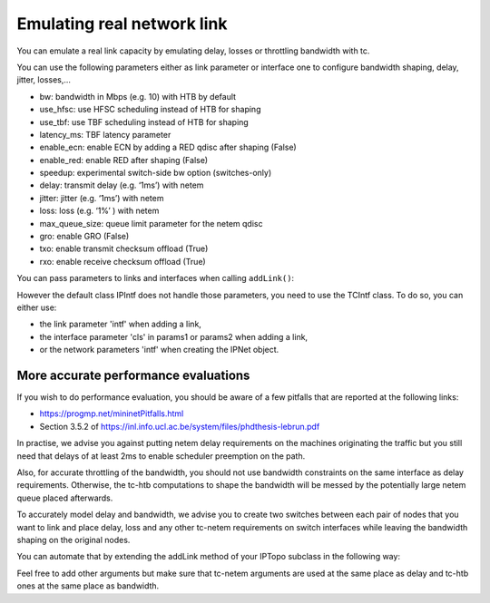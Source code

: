 Emulating real network link
===========================

You can emulate a real link capacity by emulating delay, losses or
throttling bandwidth with tc.

You can use the following parameters either as link parameter or interface one
to configure bandwidth shaping, delay, jitter, losses,...

- bw: bandwidth in Mbps (e.g. 10) with HTB by default
- use_hfsc: use HFSC scheduling instead of HTB for shaping
- use_tbf: use TBF scheduling instead of HTB for shaping
- latency_ms: TBF latency parameter
- enable_ecn: enable ECN by adding a RED qdisc after shaping (False)
- enable_red: enable RED after shaping (False)
- speedup: experimental switch-side bw option (switches-only)
- delay: transmit delay (e.g. ‘1ms’) with netem
- jitter: jitter (e.g. ‘1ms’) with netem
- loss: loss (e.g. ‘1%’ ) with netem
- max_queue_size: queue limit parameter for the netem qdisc
- gro: enable GRO (False)
- txo: enable transmit checksum offload (True)
- rxo: enable receive checksum offload (True)

You can pass parameters to links and interfaces when calling ``addLink()``:

.. testcode:: tc

    from ipmininet.iptopo import IPTopo

    class MyTopology(IPTopo):

        def build(self, *args, **kwargs):
            h1 = self.addHost("h1")
            r1 = self.addRouter("r1")
            r2 = self.addRouter("r2")
            h2 = self.addHost("h2")

            # Set maximum bandwidth on the link to 100 Mbps
            self.addLink(h1, r1, bw=100)

            # Sets delay in both directions to 15 ms
            self.addLink(r1, r2, delay="15ms")

            # Set delay only for packets going from r2 to h2
            self.addLink(r2, h2, params1={"delay": "2ms"})

            super().build(*args, **kwargs)

However the default class IPIntf does not handle those parameters, you need
to use the TCIntf class. To do so, you can either use:

- the link parameter 'intf' when adding a link,
- the interface parameter 'cls' in params1 or params2 when adding a link,
- or the network parameters 'intf' when creating the IPNet object.

.. testcode:: tc tcintf

    from ipmininet.iptopo import IPTopo
    from ipmininet.link import TCIntf
    from ipmininet.ipnet import IPNet

    class MyTopology(IPTopo):

        def build(self, *args, **kwargs):
            h1 = self.addHost("h1")
            r1 = self.addRouter("r1")
            r2 = self.addRouter("r2")
            h2 = self.addHost("h2")

            # A TCIntf instance will be created for each interface
            self.addLink(h1, r1, bw=100, intf=TCIntf)

            # Both interfaces will use the default interface class of the
            # network
            self.addLink(r1, r2, delay="15ms")

            # The first interface will be a TCIntf instance while the other
            # one will be an instance of the default interface class of the
            # network
            self.addLink(r2, h2, params1={"delay": "2ms", "cls": TCIntf})

            super().build(*args, **kwargs)

    # Set the default interface class to TCIntf
    # It will be used by all interfaces that did not specify an interface class
    # with link or interface parameters
    net = IPNet(topo=MyTopology(), intf=TCIntf)
    try:
        net.start()
    except:
        net.stop()


More accurate performance evaluations
-------------------------------------

If you wish to do performance evaluation, you should be aware of a few
pitfalls that are reported at the following links:

- https://progmp.net/mininetPitfalls.html
- Section 3.5.2 of https://inl.info.ucl.ac.be/system/files/phdthesis-lebrun.pdf

In practise, we advise you against putting netem delay requirements on the
machines originating the traffic but you still need that delays of at least 2ms
to enable scheduler preemption on the path.

Also, for accurate throttling of the bandwidth, you should not use bandwidth
constraints on the same interface as delay requirements. Otherwise, the tc-htb
computations to shape the bandwidth will be messed by the potentially large
netem queue placed afterwards.

To accurately model delay and bandwidth, we advise you to create two switches
between each pair of nodes that you want to link and place delay, loss and
any other tc-netem requirements on switch interfaces while leaving the
bandwidth shaping on the original nodes.

You can automate that by extending the addLink method of your IPTopo subclass
in the following way:

.. testcode:: tc performance

    from ipmininet.iptopo import IPTopo
    from ipmininet.ipnet import IPNet

    class MyTopology(IPTopo):
        def __init__(self, *args, **kwargs):
            self.switch_count = 0
            super().__init__(*args, **kwargs)

        def build(self, *args, **kwargs):
            h1 = self.addHost("h1")
            r1 = self.addRouter("r1")
            r2 = self.addRouter("r2")
            h2 = self.addHost("h2")

            self.addLink(h1, r1, bw=100, delay="15ms")
            self.addLink(r1, r2, bw=10, delay="5ms")
            self.addLink(r2, h2, bw=1000, params1={"delay": "7ms"})

            super().build(*args, **kwargs)

        # We need at least 2ms of delay for accurate emulation
        def addLink(self, node1, node2, delay="2ms", bw=None,
                    max_queue_size=None, **opts):
            src_delay = None
            dst_delay = None
            opts1 = dict(opts)
            if "params2" in opts1:
                opts1.pop("params2")
            try:
                src_delay = opts.get("params1", {}).pop("delay")
            except KeyError:
                pass
            opts2 = dict(opts)
            if "params1" in opts2:
                opts2.pop("params1")
            try:
                dst_delay = opts.get("params2", {}).pop("delay")
            except KeyError:
                pass

            src_delay = src_delay if src_delay else delay
            dst_delay = dst_delay if dst_delay else delay

            # node1 -> switch1
            default_params1 = {"bw": bw}
            default_params1.update(opts.get("params1", {}))
            opts1["params1"] = default_params1

            # node2 -> switch2
            default_params2 = {"bw": bw}
            default_params2.update(opts.get("params2", {}))
            opts2["params2"] = default_params2

            # switch1 -> node1
            opts1["params2"] = {"delay": dst_delay,
                                "max_queue_size": max_queue_size}
            # switch2 -> node2
            opts2["params1"] = {"delay": src_delay,
                                "max_queue_size": max_queue_size}

            # Netem queues will mess with shaping
            # Therefore, we put them on an intermediary switch
            self.switch_count += 1
            s = "s%d" % self.switch_count
            self.addSwitch(s)
            return super().addLink(node1, s, **opts1), \
                   super().addLink(s, node2, **opts2)

Feel free to add other arguments but make sure that tc-netem arguments are
used at the same place as delay and tc-htb ones at the same place as bandwidth.

.. doctest related functions

.. testsetup:: *

    from ipmininet.clean import cleanup
    cleanup(level='warning')

.. testcode:: tc
    :hide:

    try:
        MyTopology
    except NameError:
        MyTopology = None

    if MyTopology is not None:
        from ipmininet.ipnet import IPNet
        from ipmininet.link import TCIntf
        net = IPNet(topo=MyTopology(), intf=TCIntf)
        net.start()

.. testcleanup:: tc

    try:
        net
    except NameError:
        net = None

    if net is not None:
        net.stop()
